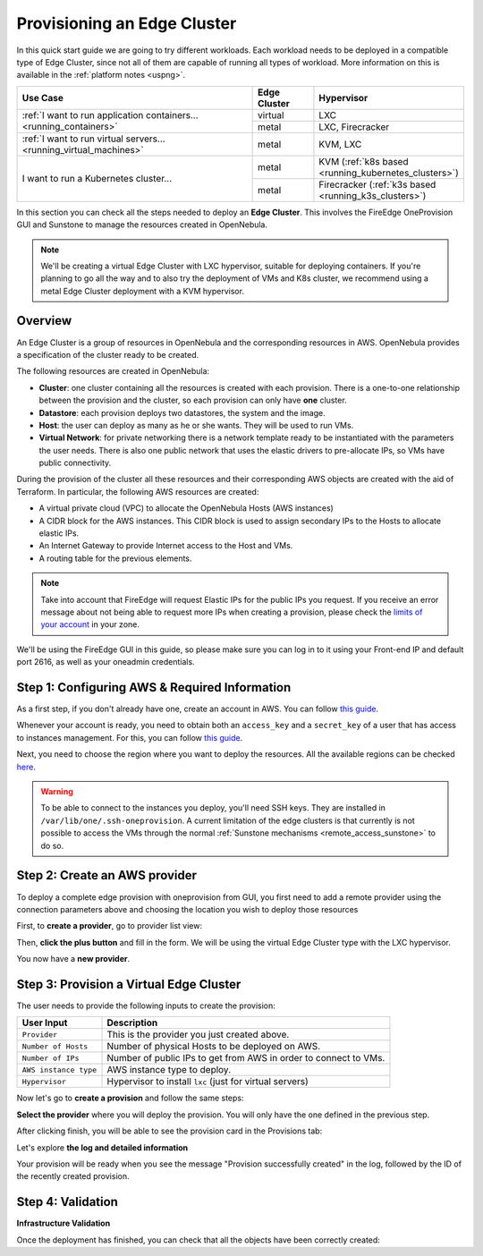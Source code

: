 
.. _first_edge_cluster:

============================
Provisioning an Edge Cluster
============================

In this quick start guide we are going to try different workloads. Each workload needs to be deployed in a compatible type of Edge Cluster, since not all of them are capable of running all types of workload. More information on this is available in the :ref:`platform notes <uspng>`.

.. table::
   :widths: 60,15,25
   :align: left

   +--------------------------------------------------------------------+--------------+-------------------------------------------------------+
   | Use Case                                                           | Edge Cluster |  Hypervisor                                           |
   +====================================================================+==============+=======================================================+
   | :ref:`I want to run application containers...                      | virtual      | LXC                                                   |
   | <running_containers>`                                              +--------------+-------------------------------------------------------+
   |                                                                    | metal        | LXC, Firecracker                                      |
   +--------------------------------------------------------------------+--------------+-------------------------------------------------------+
   | :ref:`I want to run virtual servers... <running_virtual_machines>` | metal        | KVM, LXC                                              |
   +--------------------------------------------------------------------+--------------+-------------------------------------------------------+
   | I want to run a Kubernetes cluster...                              | metal        | KVM (:ref:`k8s based <running_kubernetes_clusters>`)  |
   |                                                                    +--------------+-------------------------------------------------------+
   |                                                                    | metal        | Firecracker (:ref:`k3s based <running_k3s_clusters>`) |
   +--------------------------------------------------------------------+--------------+-------------------------------------------------------+

In this section you can check all the steps needed to deploy an **Edge Cluster**. This involves the FireEdge OneProvision GUI and Sunstone to manage the resources created in OpenNebula.

.. note:: We'll be creating a virtual Edge Cluster with LXC hypervisor, suitable for deploying containers. If you're planning to go all the way and to also try the deployment of VMs and K8s cluster, we recommend using a metal Edge Cluster deployment with a KVM hypervisor.

Overview
================================================================================

An Edge Cluster is a group of resources in OpenNebula and the corresponding resources in AWS. OpenNebula provides a specification of the cluster ready to be created.

The following resources are created in OpenNebula:

* **Cluster**: one cluster containing all the resources is created with each provision. There is a one-to-one relationship between the provision and the cluster, so each provision can only have **one** cluster.
* **Datastore**: each provision deploys two datastores, the system and the image.
* **Host**: the user can deploy as many as he or she wants. They will be used to run VMs.
* **Virtual Network**: for private networking there is a network template ready to be instantiated with the parameters the user needs. There is also one public network that uses the elastic drivers to pre-allocate IPs, so VMs have public connectivity.

During the provision of the cluster all these resources and their corresponding AWS objects are created with the aid of Terraform. In particular, the following AWS resources are created:

* A virtual private cloud (VPC) to allocate the OpenNebula Hosts (AWS instances)
* A CIDR block for the AWS instances. This CIDR block is used to assign secondary IPs to the Hosts to allocate elastic IPs.
* An Internet Gateway to provide Internet access to the Host and VMs.
* A routing table for the previous elements.

.. note:: Take into account that FireEdge will request Elastic IPs for the public IPs you request. If you receive an error message about not being able to request more IPs when creating a provision, please check the `limits of your account <https://docs.aws.amazon.com/AWSEC2/latest/UserGuide/ec2-resource-limits.html>`__ in your zone.

We'll be using the FireEdge GUI in this guide, so please make sure you can log in to it using your Front-end IP and default port 2616, as well as your oneadmin credentials.

Step 1: Configuring AWS & Required Information
================================================================================

As a first step, if you don't already have one, create an account in AWS. You can follow `this guide <https://aws.amazon.com/premiumsupport/knowledge-center/create-and-activate-aws-account/>`__.

Whenever your account is ready, you need to obtain both an ``access_key`` and a ``secret_key`` of a user that has access to instances management. For this, you can follow `this guide <https://docs.aws.amazon.com/powershell/latest/userguide/pstools-appendix-sign-up.html>`__.

Next, you need to choose the region where you want to deploy the resources. All the available regions can be checked `here <https://docs.aws.amazon.com/AmazonRDS/latest/UserGuide/Concepts.RegionsAndAvailabilityZones.html>`__.

.. warning:: To be able to connect to the instances you deploy, you'll need SSH keys. They are installed in ``/var/lib/one/.ssh-oneprovision``. A current limitation of the edge clusters is that currently is not possible to access the VMs through the normal :ref:`Sunstone mechanisms <remote_access_sunstone>` to do so.

Step 2: Create an AWS provider
================================================================================

To deploy a complete edge provision with oneprovision from GUI, you first need to add a remote provider using the connection parameters above and choosing the location you wish to deploy those resources

First, to **create a provider**, go to provider list view:

|image_provider_list_empty|

Then, **click the plus button** and fill in the form. We will be using the virtual Edge Cluster type with the LXC hypervisor.

|image_provider_create_step1|

|image_provider_create_step2|

|image_provider_create_step3|

You now have a **new provider**.

Step 3: Provision a Virtual Edge Cluster
================================================================================

The user needs to provide the following inputs to create the provision:

+-----------------------+------------------------------------------------------------------+
|       User Input      |                           Description                            |
+=======================+==================================================================+
| ``Provider``          | This is the provider you just created above.                     |
+-----------------------+------------------------------------------------------------------+
| ``Number of Hosts``   | Number of physical Hosts to be deployed on AWS.                  |
+-----------------------+------------------------------------------------------------------+
| ``Number of IPs``     | Number of public IPs to get from AWS in order to connect to VMs. |
+-----------------------+------------------------------------------------------------------+
| ``AWS instance type`` | AWS instance type to deploy.                                     |
+-----------------------+------------------------------------------------------------------+
| ``Hypervisor``        | Hypervisor to install ``lxc`` (just for virtual servers)         |
+-----------------------+------------------------------------------------------------------+

Now let's go to **create a provision** and follow the same steps:

|image_provision_list_empty|

**Select the provider** where you will deploy the provision. You will only have the one defined in the previous step.

|image_provision_create_step1|

|image_provision_create_step2|

|image_provision_create_step3|

|image_provision_create_step4|

After clicking finish, you will be able to see the provision card in the Provisions tab:

|image_provision_list|

Let's explore **the log and detailed information**

|image_provision_info|

|image_provision_log|

Your provision will be ready when you see the message "Provision successfully created" in the log, followed by the ID of the recently created provision.

Step 4: Validation
================================================================================

**Infrastructure Validation**

Once the deployment has finished, you can check that all the objects have been correctly created:

.. prompt:: bash $ auto

    $ oneprovision cluster list
     ID NAME                 HOSTS      VNETS DATASTORES
    100 aws-cluster              1          1          4

.. prompt:: bash $ auto

    $ oneprovision host list
     ID NAME            CLUSTER    TVM      ALLOCATED_CPU      ALLOCATED_MEM STAT
      1 3.120.111.242   aws-cluste   0      0 / 7200 (0%)   0K / 503.5G (0%) on

.. prompt:: bash $ auto

    $ oneprovision datastore list
     ID NAME         SIZE AVA CLUSTERS IMAGES TYPE DS      TM      STAT
    101 aws-cluste      - -   100           0 sys  -       ssh     on
    100 aws-cluste  71.4G 90% 100           0 img  fs      ssh     o

.. prompt:: bash $ auto

    $ oneprovision network list
     ID USER     GROUP    NAME            CLUSTERS   BRIDGE   LEASES
      1 oneadmin oneadmin aws-cluster-pub 100        br0           0

.. |image_provider_list_empty| image:: /images/fireedge_cpi_provider_list1.png
.. |image_provider_list| image:: /images/fireedge_cpi_provider_list2.png
.. |image_provider_create_step1| image:: /images/fireedge_cpi_provider_create1.png
.. |image_provider_create_step2| image:: /images/fireedge_cpi_provider_create2.png
.. |image_provider_create_step3| image:: /images/fireedge_cpi_provider_create3.png

.. |image_provision_list_empty| image:: /images/fireedge_cpi_provision_list1.png
.. |image_provision_list| image:: /images/fireedge_cpi_provision_list2.png
.. |image_provision_create_step1| image:: /images/fireedge_cpi_provision_create1.png
.. |image_provision_create_step2| image:: /images/fireedge_cpi_provision_create2.png
.. |image_provision_create_step3| image:: /images/fireedge_cpi_provision_create3.png
.. |image_provision_create_step4| image:: /images/fireedge_cpi_provision_create4.png
.. |image_provision_info| image:: /images/fireedge_cpi_provision_show1.png
.. |image_provision_log| image:: /images/fireedge_cpi_provision_log.png

